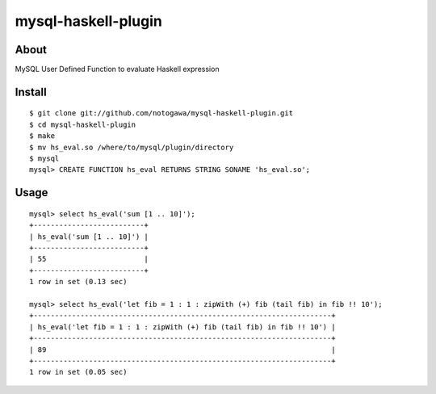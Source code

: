 ====================
mysql-haskell-plugin
====================

About
=====

MySQL User Defined Function to evaluate Haskell expression


Install
=======

::

  $ git clone git://github.com/notogawa/mysql-haskell-plugin.git
  $ cd mysql-haskell-plugin
  $ make
  $ mv hs_eval.so /where/to/mysql/plugin/directory
  $ mysql
  mysql> CREATE FUNCTION hs_eval RETURNS STRING SONAME 'hs_eval.so';


Usage
=====

::

  mysql> select hs_eval('sum [1 .. 10]');
  +--------------------------+
  | hs_eval('sum [1 .. 10]') |
  +--------------------------+
  | 55                       |
  +--------------------------+
  1 row in set (0.13 sec)

  mysql> select hs_eval('let fib = 1 : 1 : zipWith (+) fib (tail fib) in fib !! 10');
  +----------------------------------------------------------------------+
  | hs_eval('let fib = 1 : 1 : zipWith (+) fib (tail fib) in fib !! 10') |
  +----------------------------------------------------------------------+
  | 89                                                                   |
  +----------------------------------------------------------------------+
  1 row in set (0.05 sec)

